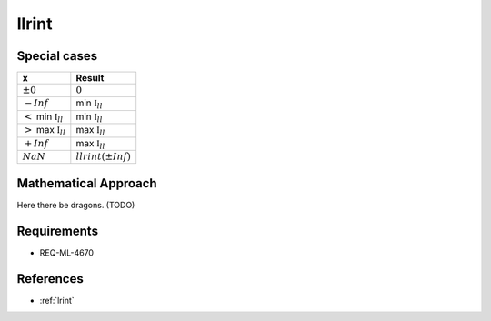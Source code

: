 llrint
~~~~~~

.. c:autodoc:: ../libm/mathd/llrintd.c

Special cases
^^^^^^^^^^^^^

+---------------------------------------+---------------------------------------+
| x                                     | Result                                |
+=======================================+=======================================+
| :math:`±0`                            | :math:`0`                             |
+---------------------------------------+---------------------------------------+
| :math:`-Inf`                          | min :math:`\mathbb{I}_{ll}`           |
+---------------------------------------+---------------------------------------+
| :math:`<` min :math:`\mathbb{I}_{ll}` | min :math:`\mathbb{I}_{ll}`           |
+---------------------------------------+---------------------------------------+
| :math:`>` max :math:`\mathbb{I}_{ll}` | max :math:`\mathbb{I}_{ll}`           |
+---------------------------------------+---------------------------------------+
| :math:`+Inf`                          | max :math:`\mathbb{I}_{ll}`           |
+---------------------------------------+---------------------------------------+
| :math:`NaN`                           | :math:`llrint(±Inf)`                  |
+---------------------------------------+---------------------------------------+

Mathematical Approach
^^^^^^^^^^^^^^^^^^^^^

Here there be dragons. (TODO)

Requirements
^^^^^^^^^^^^

* REQ-ML-4670

References
^^^^^^^^^^

* :ref:`lrint`
